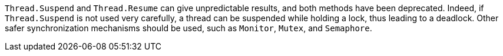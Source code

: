 ``++Thread.Suspend++`` and ``++Thread.Resume++`` can give unpredictable results, and both methods have been deprecated. Indeed, if ``++Thread.Suspend++`` is not used very carefully, a thread can be suspended while holding a lock, thus leading to a deadlock. Other safer synchronization mechanisms should be used, such as ``++Monitor++``, ``++Mutex++``, and ``++Semaphore++``.
